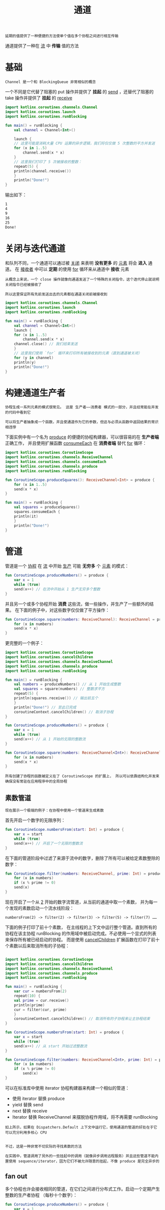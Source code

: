 #+TITLE: 通道
#+HTML_HEAD: <link rel="stylesheet" type="text/css" href="../css/main.css" />
#+HTML_LINK_UP: ./flow.html
#+HTML_LINK_HOME: ./coroutine.html
#+OPTIONS: num:nil timestamp:nil

#+BEGIN_EXAMPLE
  延期的值提供了一种便捷的方法使单个值在多个协程之间进行相互传输
#+END_EXAMPLE

通道提供了一种在 _流_ 中 *传输* 值的方法
* 基础
  #+BEGIN_EXAMPLE
   Channel 是一个和 BlockingQueue 非常相似的概念
  #+END_EXAMPLE
  一个不同是它代替了阻塞的 put 操作并提供了 *挂起* 的 _send_ ，还替代了阻塞的 take 操作并提供了 *挂起* 的 _receive_ 

  #+BEGIN_SRC kotlin 
  import kotlinx.coroutines.channels.Channel
  import kotlinx.coroutines.launch
  import kotlinx.coroutines.runBlocking

  fun main() = runBlocking {
      val channel = Channel<Int>()

      launch {
	  // 这里可能是消耗大量 CPU 运算的异步逻辑，我们将仅仅做 5 次整数的平方并发送
	  for (x in 1..5)
	      channel.send(x * x)
      }
      // 这里我们打印了 5 次被接收的整数：
      repeat(5) {
	  println(channel.receive())
      }
      println("Done!")
  }
  #+END_SRC

  输出如下：
  #+BEGIN_SRC sh 
  1
  4
  9
  16
  25
  Done!
  #+END_SRC
* 关闭与迭代通道

  和队列不同，一个通道可以通过被 _关闭_ 来表明 *没有更多* 的 _元素_ 将会 *进入* 通道。 在 _接收者_ 中可以 *定期* 的使用 _for_ 循环来从通道中 *接收* 元素

  #+BEGIN_EXAMPLE
    从概念上来说，一个 close 操作就像向通道发送了一个特殊的关闭指令，这个迭代停止就说明关闭指令已经被接收了

    所以这里保证所有先前发送出去的元素都在通道关闭前被接收到
  #+END_EXAMPLE

  #+BEGIN_SRC kotlin 
  import kotlinx.coroutines.channels.Channel
  import kotlinx.coroutines.launch
  import kotlinx.coroutines.runBlocking

  fun main() = runBlocking {
      val channel = Channel<Int>()
      launch {
	  for (x in 1..5)
	      channel.send(x * x)
	  channel.close() // 我们结束发送
      }
      // 这里我们使用 `for` 循环来打印所有被接收到的元素（直到通道被关闭）
      for (y in channel)
	  println(y)
      println("Done!")
  } 
  #+END_SRC
* 构建通道生产者
  #+BEGIN_EXAMPLE
    协程生成一系列元素的模式很常见。 这是 生产者——消费者 模式的一部分，并且经常能在并发的代码中看到它

    可以将生产者抽象成一个函数，并且使通道作为它的参数，但这与必须从函数中返回结果的常识相违悖
  #+END_EXAMPLE


  下面实例中有一个名为 _produce_ 的便捷的协程构建器，可以很容易的在 *生产者端* 正确工作， 并且使用扩展函数 _consumeEach_ 在 *消费者端* 替代 _for_ 循环：

  #+BEGIN_SRC kotlin 
  import kotlinx.coroutines.CoroutineScope
  import kotlinx.coroutines.channels.ReceiveChannel
  import kotlinx.coroutines.channels.consumeEach
  import kotlinx.coroutines.channels.produce
  import kotlinx.coroutines.runBlocking

  fun CoroutineScope.produceSquares(): ReceiveChannel<Int> = produce {
      for (x in 1..5)
	  send(x * x)
  }

  fun main() = runBlocking {
      val squares = produceSquares()
      squares.consumeEach {
	  println(it)
      }
      println("Done!")
  } 
  #+END_SRC
* 管道
  管道是一个 _协程_ 在 _流_ 中开始 _生产_ 可能 *无穷多* 个 _元素_ 的模式：

  #+BEGIN_SRC kotlin 
  fun CoroutineScope.produceNumbers() = produce {
      var x = 1
      while (true)
	  send(x++) // 在流中开始从 1 生产无穷多个整数
  }
  #+END_SRC

  并且另一个或多个协程开始 *消费* 这些流，做一些操作，并生产了一些额外的结果。 在下面的例子中，对这些数字仅仅做了平方操作：

  #+BEGIN_SRC kotlin 
  fun CoroutineScope.square(numbers: ReceiveChannel): ReceiveChannel = produce {
      for (x in numbers)
	  send(x * x)
  }
  #+END_SRC

  更完整的一个例子：

  #+BEGIN_SRC kotlin 
  import kotlinx.coroutines.CoroutineScope
  import kotlinx.coroutines.cancelChildren
  import kotlinx.coroutines.channels.ReceiveChannel
  import kotlinx.coroutines.channels.produce
  import kotlinx.coroutines.runBlocking

  fun main() = runBlocking {
      val numbers = produceNumbers() // 从 1 开始生成整数
      val squares = square(numbers) // 整数求平方
      repeat(5) {
	  println(squares.receive()) // 输出前五个
      }
      println("Done!") // 至此已完成
      coroutineContext.cancelChildren() // 取消子协程
  }

  fun CoroutineScope.produceNumbers() = produce {
      var x = 1
      while (true)
	  send(x++) // 从 1 开始的无限的整数流
  }

  fun CoroutineScope.square(numbers: ReceiveChannel<Int>): ReceiveChannel<Int> = produce {
      for (x in numbers)
	  send(x * x)
  }
  #+END_SRC

  #+BEGIN_EXAMPLE
    所有创建了协程的函数被定义在了 CoroutineScope 的扩展上， 所以可以依靠结构化并发来确保没有常驻在应用程序中的全局协程
  #+END_EXAMPLE
** 素数管道
   #+BEGIN_EXAMPLE
     现在展示一个极端的例子：在协程中使用一个管道来生成素数
   #+END_EXAMPLE
   首先开启一个数字的无限序列：

   #+BEGIN_SRC kotlin 
  fun CoroutineScope.numbersFrom(start: Int) = produce {
      var x = start
      while (true)
	  send(x++) // 开启了一个无限的整数流
  } 
   #+END_SRC

   在下面的管道阶段中过滤了来源于流中的数字，删除了所有可以被给定素数整除的数字：

   #+BEGIN_SRC kotlin 
  fun CoroutineScope.filter(numbers: ReceiveChannel, prime: Int) = produce {
      for (x in numbers)
	  if (x % prime != 0)
	  send(x)
  } 
   #+END_SRC

   现在开启了一个从 _2_ 开始的数字流管道，从当前的通道中取一个素数， 并为每一个发现的素数启动一个流水线阶段：

   #+BEGIN_EXAMPLE
     numbersFrom(2) -> filter(2) -> filter(3) -> filter(5) -> filter(7) ……
   #+END_EXAMPLE


   下面的例子打印了前十个素数， 在主线程的上下文中运行整个管道。直到所有的协程在该主协程 runBlocking 的作用域中被启动完成。不必使用一个显式的列表来保存所有被已经启动的协程。 而是使用 _cancelChildren_ 扩展函数在打印了前十个素数以后来取消所有的子协程：

   #+BEGIN_SRC kotlin 

  import kotlinx.coroutines.CoroutineScope
  import kotlinx.coroutines.cancelChildren
  import kotlinx.coroutines.channels.ReceiveChannel
  import kotlinx.coroutines.channels.produce
  import kotlinx.coroutines.runBlocking

  fun main() = runBlocking {
      var cur = numbersFrom(2)
      repeat(10) {
	  val prime = cur.receive()
	  println(prime)
	  cur = filter(cur, prime)
      }
      coroutineContext.cancelChildren() // 取消所有的子协程来让主协程结束
  }

  fun CoroutineScope.numbersFrom(start: Int) = produce {
      var x = start
      while (true)
	  send(x++) // 从 start 开始过滤整数流
  }

  fun CoroutineScope.filter(numbers: ReceiveChannel<Int>, prime: Int) = produce {
      for (x in numbers)
	  if (x % prime != 0)
	      send(x)
  } 
   #+END_SRC

   可以在标准库中使用 iterator 协程构建器来构建一个相似的管道：
   + 使用 iterator 替换 produce
   + yield 替换 send
   + next 替换 receive
   + Iterator 替换 ReceiveChannel 来摆脱协程作用域，将不再需要 runBlocking

   #+BEGIN_EXAMPLE
     如上所示，如果在 Dispatchers.Default 上下文中运行它，使用通道的管道的好处在于它可以充分利用多核心 CPU


     不过，这是一种非常不切实际的寻找素数的方法

     在实践中，管道调用了另外的一些挂起中的调用（就像异步调用远程服务）并且这些管道不能内置使用 sequence/iterator，因为它们不被允许随意的挂起，不像 produce 是完全异步的
   #+END_EXAMPLE
** fan out 

   多个协程也许会接收相同的管道，在它们之间进行分布式工作。启动一个定期产生整数的生产者协程 （每秒十个数字）：

   #+BEGIN_SRC kotlin 
  fun CoroutineScope.produceNumbers() = produce {
      var x = 1
      // 从 1 开始
      while (true) {
	  send(x++) // 产生下一个数字
	  delay(100) // 等待 0.1 秒
      }
  } 
   #+END_SRC

   接下来可以创建几个处理器协程。在这个示例中，它们只是打印它们的 id 和接收到的数字：

   #+BEGIN_SRC kotlin 
  fun CoroutineScope.launchProcessor(id: Int, channel: ReceiveChannel) = launch {
      for (msg in channel) {
	  println("Processor #$id received $msg")
      }
  }
   #+END_SRC

   现在启动五个处理器协程并让它们工作将近一秒。看看发生了什么：

   #+BEGIN_SRC kotlin 
  import kotlinx.coroutines.CoroutineScope
  import kotlinx.coroutines.channels.ReceiveChannel
  import kotlinx.coroutines.channels.produce
  import kotlinx.coroutines.delay
  import kotlinx.coroutines.launch
  import kotlinx.coroutines.runBlocking

  fun main() = runBlocking {
      val producer = produceNumbers1()
      repeat (5) {
	  launchProcessor(it, producer)
      }
      delay(950)
      producer.cancel() // 取消协程生产者从而将它们全部杀死
  }

  fun CoroutineScope.produceNumbers1() = produce {
      var x = 1 // start from 1
      while (true) {
	  send(x++) // 产生下一个数字
	  delay(100) // 等待 0.1 秒
      }
  }

  fun CoroutineScope.launchProcessor(id: Int, channel: ReceiveChannel<Int>) = launch {
      for (msg in channel) {
	  println("Processor #$id received $msg")
      }
  }
   #+END_SRC

   该输出将类似于如下所示，尽管接收每个特定整数的处理器 id 可能会不同：

   #+BEGIN_SRC sh 
  Processor #0 received 1
  Processor #0 received 2
  Processor #1 received 3
  Processor #2 received 4
  Processor #3 received 5
  Processor #4 received 6
  Processor #0 received 7
  Processor #1 received 8
  Processor #2 received 9
   #+END_SRC

   注意：取消生产者协程将关闭它的通道，从而最终终止处理器协程正在执行的此通道上的迭代 

   #+BEGIN_EXAMPLE
     注意如何使用 for 循环显式迭代通道以在 launchProcessor 代码中执行扇出，与 consumeEach 不同，这个 for 循环是安全完美地使用多个协程的

     如果其中一个处理器协程执行失败，其它的处理器协程仍然会继续处理通道，而通过 consumeEach 编写的处理器始终在正常或非正常完成时消耗（取消）底层通道 
   #+END_EXAMPLE
** fan in 

   多个协程可以发送到同一个通道

   #+BEGIN_EXAMPLE
     比如说，创建一个字符串的通道，和一个在这个通道中以指定的延迟反复发送一个指定字符串的挂起函数
   #+END_EXAMPLE

   #+BEGIN_SRC kotlin 
  suspend fun sendString(channel: SendChannel, s: String, time: Long) {
      while (true) {
	  delay(time)
	  channel.send(s)
      }
  }
   #+END_SRC

   现在，启动了几个发送字符串的协程，看看会发生什么：

   #+BEGIN_SRC kotlin 
  import kotlinx.coroutines.cancelChildren
  import kotlinx.coroutines.channels.Channel
  import kotlinx.coroutines.channels.SendChannel
  import kotlinx.coroutines.delay
  import kotlinx.coroutines.launch
  import kotlinx.coroutines.runBlocking

  fun main() = runBlocking {
      val channel = Channel<String>()
      launch {
	  sendString(channel, "foo", 200L)
      }

      launch {
	  sendString(channel, "BAR!", 500L)
      }

      repeat(6) {
	  // 接收前六个
	  println(channel.receive())
      }
      coroutineContext.cancelChildren() // 取消所有子协程来让主协程结束
  }

  suspend fun sendString(channel: SendChannel<String>, s: String, time: Long) {
      while (true) {
	  delay(time)
	  channel.send(s)
      }
  }
   #+END_SRC

   输出如下：

   #+BEGIN_SRC sh
  foo
  foo
  BAR!
  foo
  foo
  BAR!
   #+END_SRC

   #+BEGIN_EXAMPLE
     在示例中，在主线程的上下文中作为主协程的子协程来启动它们
   #+END_EXAMPLE
* 带缓冲的通道

  到目前为止展示的通道都是没有缓冲区的。无缓冲的通道在发送者和接收者相遇时传输元素：
  + 如果发送先被调用，则它将被挂起直到接收被调用
  + 如果接收先被调用，它将被挂起直到发送被调用

  #+BEGIN_EXAMPLE
    aka rendezvous 这句话应该是个俚语，意思好像是“又是约会”的意思
  #+END_EXAMPLE

  Channel() 工厂函数与 produce 建造器通过一个可选的参数 _capacity_ 来指定 *缓冲区大小*  。缓冲允许发送者在被挂起前发送多个元素

  #+BEGIN_EXAMPLE
     就像 BlockingQueue 有指定的容量一样，当缓冲区被占满的时候将会引起阻塞
  #+END_EXAMPLE

  使用缓冲通道并给 capacity 参数传入 4：

  #+BEGIN_SRC kotlin 
  import kotlinx.coroutines.channels.Channel
  import kotlinx.coroutines.delay
  import kotlinx.coroutines.launch
  import kotlinx.coroutines.runBlocking

  fun main() = runBlocking {
      val channel = Channel<Int>(4) // 启动带缓冲的通道
      val sender = launch { // 启动发送者协程
			    repeat(10) {
				println("Sending $it") // 在每一个元素发送前打印它们
				channel.send(it) // 将在缓冲区被占满时挂起
			    }
      }
      // 没有接收到东西……只是等待……
      delay(1000)
      sender.cancel() // 取消发送者协程
  }
  #+END_SRC

  它将打印“sending” 5 次：

  #+BEGIN_SRC sh 
  Sending 0
  Sending 1
  Sending 2
  Sending 3
  Sending 4
  #+END_SRC

  #+BEGIN_EXAMPLE
    前四个元素被加入到了缓冲区并且发送者在试图发送第五个元素的时候被挂起
  #+END_EXAMPLE
* 通道是公平的
  发送和接收操作是 *公平的* 并且尊重调用它们的多个协程。它们遵守 _先进先出_ 原则，可以看到第一个协程调用 receive 并得到了元素

  #+BEGIN_EXAMPLE
    在下面的例子中两个协程“乒”和“乓”都从共享的“桌子”通道接收到这个“球”元素
  #+END_EXAMPLE

  #+BEGIN_SRC kotlin 
  import kotlinx.coroutines.cancelChildren
  import kotlinx.coroutines.channels.Channel
  import kotlinx.coroutines.delay
  import kotlinx.coroutines.launch
  import kotlinx.coroutines.runBlocking

  data class Ball(var hits: Int)

  fun main() = runBlocking {
      val table = Channel<Ball>() // 一个共享的 table（桌子）
      launch {
	  player("ping", table)
      }

      launch {
	  player("pong", table)
      }

      table.send(Ball(0)) // 乒乓球
      delay(1000) // 延迟 1 秒钟
      coroutineContext.cancelChildren() // 游戏结束，取消它们
  }

  suspend fun player(name: String, table: Channel<Ball>) {
      for (ball in table) {
	  // 在循环中接收球
	  ball.hits++
	  println("$name $ball")
	  delay(300) // 等待一段时间
	  table.send(ball) // 将球发送回去
      }
  }
  #+END_SRC

  “乒”协程首先被启动，所以它首先接收到了球。甚至虽然“乒” 协程在将球发送会桌子以后立即开始接收，但是球还是被“乓” 协程接收了，因为它一直在等待着接收球

  #+BEGIN_SRC sh 
  ping Ball(hits=1)
  pong Ball(hits=2)
  ping Ball(hits=3)
  pong Ball(hits=4)
  #+END_SRC

  #+BEGIN_EXAMPLE
    注意：有时候通道执行时由于执行者的性质而看起来不那么公平
  #+END_EXAMPLE
* 计时器通道
  _计时器通道_ 是一种特别的会合通道，每次经过 *特定的延迟* 都会从该 _通道_ 进行 *消费* 并 *产生* _Unit_ 

  #+BEGIN_EXAMPLE
    虽然它看起来似乎没用，它被用来构建分段来创建复杂的基于时间的 produce 管道和进行窗口化操作以及其它时间相关的处理

    可以在 select 中使用计时器通道来进行“打勾”操作
  #+END_EXAMPLE

  使用工厂方法 _ticker_ 来创建这些通道。 为了表明不需要其它元素，请使用 _ReceiveChannel.cancel_ 方法：

  #+BEGIN_SRC kotlin 
  import kotlinx.coroutines.channels.ticker
  import kotlinx.coroutines.delay
  import kotlinx.coroutines.runBlocking
  import kotlinx.coroutines.withTimeoutOrNull

  fun main() = runBlocking {
      val tickerChannel = ticker(delayMillis = 100, initialDelayMillis = 0) //创建计时器通道
      var nextElement = withTimeoutOrNull(1) {
	  tickerChannel.receive()
      }
      println("Initial element is available immediately: $nextElement") // 初始尚未经过的延迟
      nextElement = withTimeoutOrNull(50) {
	  tickerChannel.receive()
      } 
      // 所有随后到来的元素都经过了 100 毫秒的延迟
      println("Next element is not ready in 50 ms: $nextElement")
      nextElement = withTimeoutOrNull(60) {
	  tickerChannel.receive()
      }
      println("Next element is ready in 100 ms: $nextElement") 
      // 模拟大量消费延迟
      println("Consumer pauses for 150ms")
      delay(150) 
      // 下一个元素立即可用
      nextElement = withTimeoutOrNull(1) {
	  tickerChannel.receive()
      }
      println("Next element is available immediately after large consumer delay: $nextElement")
      // 请注意，`receive` 调用之间的暂停被考虑在内，下一个元素的到达速度更快
      nextElement = withTimeoutOrNull(60) {
	  tickerChannel.receive()
      }
      println("Next element is ready in 50ms after consumer pause in 150ms: $nextElement")
      tickerChannel.cancel() // 表明不再需要更多的元素
  }
  #+END_SRC

  它的打印如下：

  #+BEGIN_SRC sh 
  Initial element is available immediately: kotlin.Unit
  Next element is not ready in 50 ms: null
  Next element is ready in 100 ms: kotlin.Unit
  Consumer pauses for 150ms
  Next element is available immediately after large consumer delay: kotlin.Unit
  Next element is ready in 50ms after consumer pause in 150ms: kotlin.Unit
  #+END_SRC


  #+BEGIN_EXAMPLE
    请注意，ticker 知道可能的消费者暂停，并且默认情况下会调整下一个生成的元素如果发生暂停则延迟，试图保持固定的生成元素率
  #+END_EXAMPLE

  给可选的 mode 参数传入 TickerMode.FIXED_DELAY 可以保持固定元素之间的延迟

  | [[file:exception.org][Next：异常处理]] | [[file:flow.org][Previous：异步流]] | [[file:coroutine.org][Home：协程]] |
